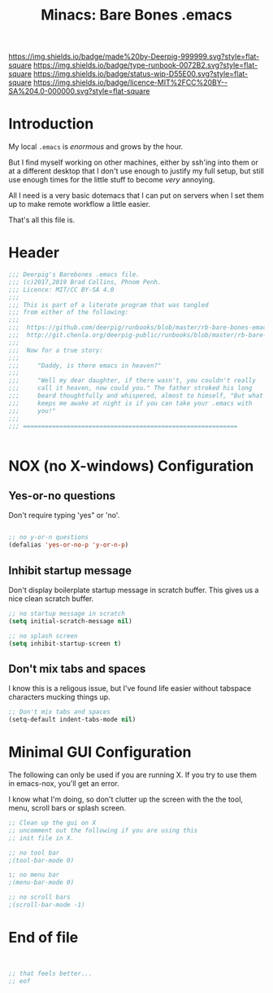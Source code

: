 #   -*- mode: org; fill-column: 60 -*-

#+TITLE: Minacs: Bare Bones .emacs
#+STARTUP: showall
#+TOC: headlines 4
#+PROPERTY: header-args :results drawer  :tangle /home/deerpig/.emacs.d/minmacs.el
:PROPERTIES:
:CUSTOM_ID: 
:Name:      /home/deerpig/proj/deerpig/runbooks/rb-bare-bones-emacs.org
:Created:   2017-09-12T12:46@Prek Leap (11.642600N-104.919210W)
:ID:        a347abb9-bd8c-4476-ab50-8fb448b71fb3
:VER:       558467254.011495625
:GEO:       48P-491193-1287029-15
:BXID:      proj:QIS8-8806
:Type:      runbook
:Status:    stub
:Licence:   MIT/CC BY-SA 4.0
:END:

[[https://img.shields.io/badge/made%20by-Deerpig-999999.svg?style=flat-square]] 
[[https://img.shields.io/badge/type-runbook-0072B2.svg?style=flat-square]]
[[https://img.shields.io/badge/status-wip-D55E00.svg?style=flat-square]]
[[https://img.shields.io/badge/licence-MIT%2FCC%20BY--SA%204.0-000000.svg?style=flat-square]]


* Introduction

My local =.emacs= is /enormous/ and grows by the hour.

But I find myself working on other machines, either by
ssh'ing into them or at a different desktop that I don't use
enough to justify my full setup, but still use enough times
for the little stuff to become /very/ annoying.

All I need is a very basic dotemacs that I can put on
servers when I set them up to make remote workflow a little
easier.

That's all this file is. 


* Header
:PROPERTIES:
:ID:       c979895f-513e-433b-bff5-737b613627ef
:END:

#+begin_src emacs-lisp
  ;;; Deerpig's Barebones .emacs file.
  ;;; (c)2017,2019 Brad Collins, Phnom Penh.
  ;;; Licence: MIT/CC BY-SA 4.0
  ;;;
  ;;; This is part of a literate program that was tangled 
  ;;; from either of the following:
  ;;;
  ;;;  https://github.com/deerpig/runbooks/blob/master/rb-bare-bones-emacs.org
  ;;;  http://git.chenla.org/deerpig-public/runbooks/blob/master/rb-bare-bones-emacs.org
  ;;;
  ;;;  Now for a true story:
  ;;;
  ;;;     "Daddy, is there emacs in heaven?"
  ;;;
  ;;;     "Well my dear daughter, if there wasn't, you couldn't really
  ;;;     call it heaven, now could you." The father stroked his long
  ;;;     beard thoughtfully and whispered, almost to himself, "But what
  ;;;     keeps me awake at night is if you can take your .emacs with
  ;;;     you!"
  ;;;
  ;;; ===========================================================


#+end_src


* NOX (no X-windows) Configuration

** Yes-or-no questions
:PROPERTIES:
:ID:       95d46e0a-133b-4195-9592-1219f9c20606
:END:

Don't require typing 'yes" or 'no'.

#+begin_src emacs-lisp

;; no y-or-n questions 
(defalias 'yes-or-no-p 'y-or-n-p)

#+end_src

** Inhibit startup message
:PROPERTIES:
:ID:       21b8f10d-5547-49e2-aa78-a0f4ae67f843
:END:

Don't display boilerplate startup message in scratch
buffer. This gives us a nice clean scratch buffer.

#+begin_src emacs-lisp
;; no startup message in scratch
(setq initial-scratch-message nil)

;; no splash screen 
(setq inhibit-startup-screen t)

#+end_src

** Don't mix tabs and spaces
:PROPERTIES:
:ID:       c6d2356f-8d88-43a5-97ec-0077c1fe16be
:END:

I know this is a religous issue, but I've found life easier
without tabspace characters mucking things up.

#+begin_src emacs-lisp
;; Don't mix tabs and spaces
(setq-default indent-tabs-mode nil) 

#+end_src

* Minimal GUI Configuration 
:PROPERTIES:
:ID:       62df3a5a-5914-44b7-8300-6dc4a7f40d94
:END:

The following can only be used if you are running X.  If you
try to use them in emacs-nox, you'll get an error.

I know what I'm doing, so don't clutter up the screen with 
the the tool, menu, scroll bars or splash screen.

#+begin_src emacs-lisp
;; Clean up the gui on X
;; uncomment out the following if you are using this 
;; init file in X.

;; no tool bar
;(tool-bar-mode 0)

:; no menu bar
;(menu-bar-mode 0)

;; no scroll bars
;(scroll-bar-mode -1)
#+end_src

* End of file
:PROPERTIES:
:ID:       9ba513b7-b1f8-4f0b-9415-f6111705cb9a
:END:

#+begin_src emacs-lisp


;; that feels better...
;; eof

#+end_src
